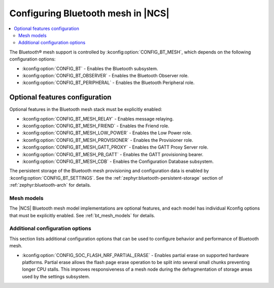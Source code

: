 .. _ug_bt_mesh_configuring:

Configuring Bluetooth mesh in |NCS|
###################################

.. contents::
   :local:
   :depth: 2

The Bluetooth® mesh support is controlled by :kconfig:option:`CONFIG_BT_MESH`, which depends on the following configuration options:

* :kconfig:option:`CONFIG_BT` - Enables the Bluetooth subsystem.
* :kconfig:option:`CONFIG_BT_OBSERVER` - Enables the Bluetooth Observer role.
* :kconfig:option:`CONFIG_BT_PERIPHERAL` - Enables the Bluetooth Peripheral role.

Optional features configuration
*******************************

Optional features in the Bluetooth mesh stack must be explicitly enabled:

* :kconfig:option:`CONFIG_BT_MESH_RELAY` - Enables message relaying.
* :kconfig:option:`CONFIG_BT_MESH_FRIEND` - Enables the Friend role.
* :kconfig:option:`CONFIG_BT_MESH_LOW_POWER` - Enables the Low Power role.
* :kconfig:option:`CONFIG_BT_MESH_PROVISIONER` - Enables the Provisioner role.
* :kconfig:option:`CONFIG_BT_MESH_GATT_PROXY` - Enables the GATT Proxy Server role.
* :kconfig:option:`CONFIG_BT_MESH_PB_GATT` - Enables the GATT provisioning bearer.
* :kconfig:option:`CONFIG_BT_MESH_CDB` - Enables the Configuration Database subsystem.

The persistent storage of the Bluetooth mesh provisioning and configuration data is enabled by :kconfig:option:`CONFIG_BT_SETTINGS`.
See the :ref:`zephyr:bluetooth-persistent-storage` section of :ref:`zephyr:bluetooth-arch` for details.

Mesh models
===========

The |NCS| Bluetooth mesh model implementations are optional features, and each model has individual Kconfig options that must be explicitly enabled.
See :ref:`bt_mesh_models` for details.

Additional configuration options
================================

This section lists additional configuration options that can be used to configure behavior and performance of Bluetooth mesh.

* :kconfig:option:`CONFIG_SOC_FLASH_NRF_PARTIAL_ERASE` - Enables partial erase on supported hardware platforms.
  Partial erase allows the flash page erase operation to be split into several small chunks preventing longer CPU stalls.
  This improves responsiveness of a mesh node during the defragmentation of storage areas used by the settings subsystem.
